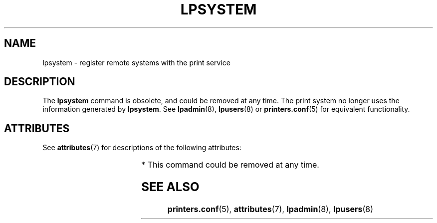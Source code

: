 '\" te
.\"  Copyright 1989 AT&T  Copyright (c) 1999 Sun Microsystems, Inc.  All Rights Reserved.
.\" The contents of this file are subject to the terms of the Common Development and Distribution License (the "License").  You may not use this file except in compliance with the License.
.\" You can obtain a copy of the license at usr/src/OPENSOLARIS.LICENSE or http://www.opensolaris.org/os/licensing.  See the License for the specific language governing permissions and limitations under the License.
.\" When distributing Covered Code, include this CDDL HEADER in each file and include the License file at usr/src/OPENSOLARIS.LICENSE.  If applicable, add the following below this CDDL HEADER, with the fields enclosed by brackets "[]" replaced with your own identifying information: Portions Copyright [yyyy] [name of copyright owner]
.TH LPSYSTEM 8 "Feb 19, 1999"
.SH NAME
lpsystem \- register remote systems with the print service
.SH DESCRIPTION
.sp
.LP
The  \fBlpsystem\fR command is obsolete, and could be removed at any time. The
print system no longer uses the information generated by \fBlpsystem\fR. See
\fBlpadmin\fR(8), \fBlpusers\fR(8) or  \fBprinters.conf\fR(5) for equivalent
functionality.
.SH ATTRIBUTES
.sp
.LP
See \fBattributes\fR(7) for descriptions of the following attributes:
.sp

.sp
.TS
box;
c | c
l | l .
ATTRIBUTE TYPE	ATTRIBUTE VALUE
_
Stability Level	Obsolete*
.TE

.sp
.LP
* This command could be removed at any time.
.SH SEE ALSO
.sp
.LP
\fBprinters.conf\fR(5),
\fBattributes\fR(7),
\fBlpadmin\fR(8),
\fBlpusers\fR(8)

